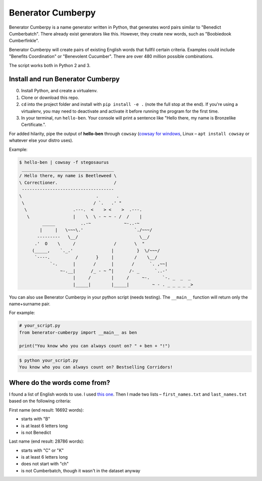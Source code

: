 ==================
Benerator Cumberpy
==================

Benerator Cumberpy is a name generator written in Python, that generates word pairs similar to "Benedict Cumberbatch". There already exist generators like this. However, they create new words, such as "Boobiedook Cumberfinkle".

Benerator Cumberpy will create pairs of existing English words that fullfil certain criteria. Examples could include "Benefits Coordination" or "Benevolent Cucumber". There are over 480 million possible combinations.

The script works both in Python 2 and 3.

**********************************
Install and run Benerator Cumberpy
**********************************

0. Install Python, and create a virtualenv.
1. Clone or download this repo.
2. ``cd`` into the project folder and install with ``pip install -e .`` (note the full stop at the end). If you're using a virtualenv, you may need to deactivate and activate it before running the program for the first time.
3. In your terminal, run ``hello-ben``. Your console will print a sentence like "Hello there, my name is Bronzelike Certificate.".

For added hilarity, pipe the output of **hello-ben** through ``cowsay`` (`cowsay for windows <https://github.com/kanej/Posh-Cowsay/>`_, Linux – ``apt install cowsay`` or whatever else your distro uses).

Example:

.. code-block::

  $ hello-ben | cowsay -f stegosaurus		
   ____________________________________		
  / Hello there, my name is Beetleweed \		
  \ Correctioner.                      /		
   ------------------------------------		
  \                             .       .		
   \                           / `.   .' " 		
    \                  .---.  <    > <    >  .---.		
     \                 |    \  \ - ~ ~ - /  /    |		
           _____          ..-~             ~-..-~		
          |     |   \~~~\.'                    `./~~~/		
         ---------   \__/                        \__/		
        .'  O    \     /               /       \  " 		
       (_____,    `._.'               |         }  \/~~~/		
        `----.          /       }     |        /    \__/		
              `-.      |       /      |       /      `. ,~~|		
                  ~-.__|      /_ - ~ ^|      /- _      `..-'   		
                       |     /        |     /     ~-.     `-. _  _  _		
                       |_____|        |_____|         ~ - . _ _ _ _ _>	

You can also use Benerator Cumberpy in your python script (needs testing). The ``__main__`` function will return only the name+surname pair.

For example:

.. code-block:: python

  # your_script.py
  from benerator-cumberpy import __main__ as ben
 
  print("You know who you can always count on? " + ben + "!")

.. code-block::

  $ python your_script.py
  You know who you can always count on? Bestselling Corridors!


*****************************
Where do the words come from?
*****************************

I found a list of English words to use. I used `this one <https://github.com/dwyl/english-words>`_. Then I made two lists – ``first_names.txt`` and ``last_names.txt`` based on the following criteria:

First name (end result: 16692 words):

* starts with "B"
* is at least 6 letters long
* is not Benedict

Last name (end result: 28786 words):

* starts with "C" or "K"
* is at least 6 letters long
* does not start with "ch"
* is not Cumberbatch, though it wasn't in the dataset anyway

